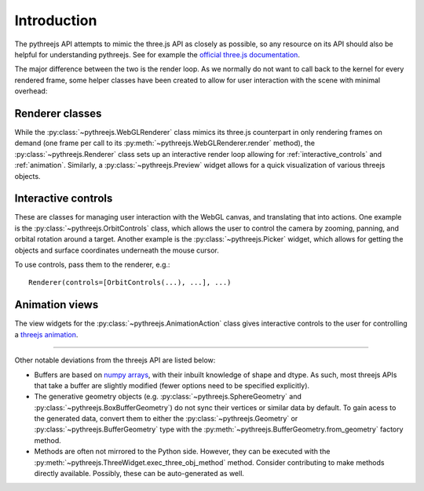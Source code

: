 =============
Introduction
=============

The pythreejs API attempts to mimic the three.js API as closely as possible, so
any resource on its API should also be helpful for understanding pythreejs. See for
example the `official three.js documentation`_.

The major difference between the two is the render loop. As we normally do not
want to call back to the kernel for every rendered frame, some helper classes
have been created to allow for user interaction with the scene with minimal
overhead:


Renderer classes
----------------
While the :py:class:`~pythreejs.WebGLRenderer` class mimics its three.js
counterpart in only rendering frames on demand (one frame per call to its
:py:meth:`~pythreejs.WebGLRenderer.render` method), the :py:class:`~pythreejs.Renderer` class
sets up an interactive render loop allowing for
:ref:`interactive_controls` and :ref:`animation`.
Similarly, a :py:class:`~pythreejs.Preview` widget allows for a quick visualization of various
threejs objects.


.. _interactive_controls:

Interactive controls
--------------------
These are classes for managing user interaction with the WebGL canvas,
and translating that into actions. One example is the :py:class:`~pythreejs.OrbitControls`
class, which allows the user to control the camera by zooming, panning, and orbital rotation
around a target. Another example is the :py:class:`~pythreejs.Picker` widget, which allows
for getting the objects and surface coordinates underneath the mouse cursor.

To use controls, pass them to the renderer, e.g.::

    Renderer(controls=[OrbitControls(...), ...], ...)



.. _animation:

Animation views
---------------
The view widgets for the :py:class:`~pythreejs.AnimationAction` class
gives interactive controls to the user for controlling a `threejs animation`_.


-------


Other notable deviations from the threejs API are listed below:

- Buffers are based on `numpy arrays`_, with their inbuilt knowledge of shape and dtype.
  As such, most threejs APIs that take a buffer are slightly modified (fewer options need
  to be specified explicitly).

- The generative geometry objects (e.g. :py:class:`~pythreejs.SphereGeometry` and
  :py:class:`~pythreejs.BoxBufferGeometry`) do not sync their vertices or similar data
  by default. To gain acess to the generated data, convert them to either the
  :py:class:`~pythreejs.Geometry` or :py:class:`~pythreejs.BufferGeometry` type with
  the :py:meth:`~pythreejs.BufferGeometry.from_geometry` factory method.

- Methods are often not mirrored to the Python side. However, they can be
  executed with the :py:meth:`~pythreejs.ThreeWidget.exec_three_obj_method` method.
  Consider contributing to make methods directly available. Possibly, these can
  be auto-generated as well.



.. links

.. _`official three.js documentation`: https://threejs.org/docs/

.. _`threejs animation`: https://threejs.org/docs/#manual/introduction/Animation-system

.. _`numpy arrays`: https://numpy.org/

